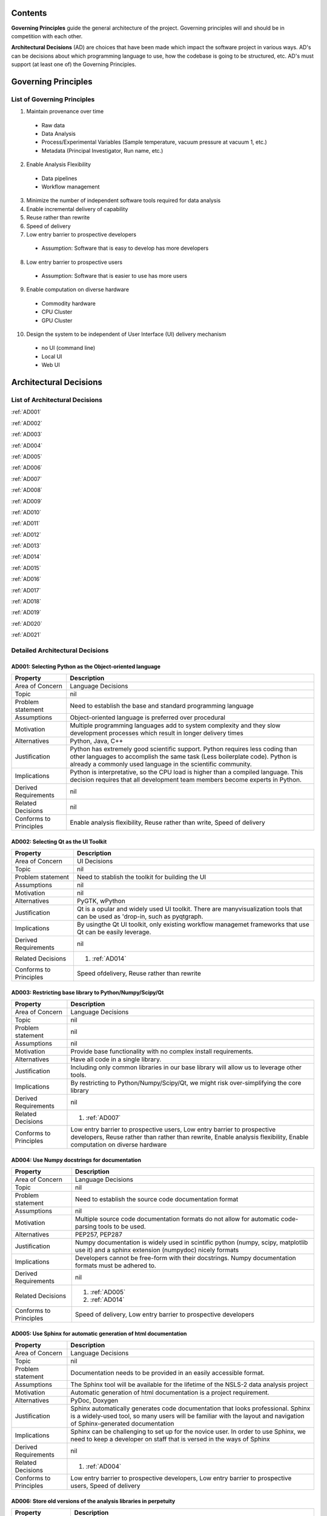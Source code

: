 Contents
~~~~~~~~

**Governing Principles** guide the general architecture of the
project. Governing principles will and should be in competition with
each other.

**Architectural Decisions** (AD) are choices that have been made which
impact the software project in various ways. AD's can be decisions
about which programming language to use, how the codebase is going to
be structured, etc. AD's must support (at least one of) the Governing
Principles.

Governing Principles
~~~~~~~~~~~~~~~~~~~~

List of Governing Principles
^^^^^^^^^^^^^^^^^^^^^^^^^^^^

1.  Maintain provenance over time
  -  Raw data
  -  Data Analysis
  -  Process/Experimental Variables (Sample temperature, vacuum
     pressure at vacuum 1, etc.)
  -  Metadata (Principal Investigator, Run name, etc.)
2.  Enable Analysis Flexibility
   - Data pipelines
   - Workflow management
3.  Minimize the number of independent software tools required for data
    analysis
4.  Enable incremental delivery of capability
5.  Reuse rather than rewrite
6.  Speed of delivery
7.  Low entry barrier to prospective developers
   -  Assumption: Software that is easy to develop has more developers
8.  Low entry barrier to prospective users
   -  Assumption: Software that is easier to use has more users
9.  Enable computation on diverse hardware
   -  Commodity hardware
   -  CPU Cluster
   -  GPU Cluster
10.  Design the system to be independent of User Interface (UI) delivery
     mechanism
   -  no UI (command line)
   -  Local UI
   -  Web UI

Architectural Decisions
~~~~~~~~~~~~~~~~~~~~~~~


List of Architectural Decisions
^^^^^^^^^^^^^^^^^^^^^^^^^^^^^^^
:ref:`AD001`

:ref:`AD002`

:ref:`AD003`

:ref:`AD004`

:ref:`AD005`

:ref:`AD006`

:ref:`AD007`

:ref:`AD008`

:ref:`AD009`

:ref:`AD010`

:ref:`AD011`

:ref:`AD012`

:ref:`AD013`

:ref:`AD014`

:ref:`AD015`

:ref:`AD016`

:ref:`AD017`

:ref:`AD018`

:ref:`AD019`

:ref:`AD020`

:ref:`AD021`




Detailed Architectural Decisions
^^^^^^^^^^^^^^^^^^^^^^^^^^^^^^^^

.. _AD001:

AD001: Selecting Python as the Object-oriented language
'''''''''''''''''''''''''''''''''''''''''''''''''''''''

+--------------------------+---------------------------------------------------+
| Property                 | Description                                       |
+==========================+===================================================+
| Area of Concern          | Language Decisions                                |
+--------------------------+---------------------------------------------------+
| Topic                    | nil                                               |
|                          |                                                   |
+--------------------------+---------------------------------------------------+
| Problem statement        | Need to establish the base and standard           |
|                          | programming language                              |
+--------------------------+---------------------------------------------------+
| Assumptions              | Object-oriented language is preferred over        |
|                          | procedural                                        |
+--------------------------+---------------------------------------------------+
| Motivation               | Multiple programming languages add to system      |
|                          | complexity and they slow development processes    |
|                          | which result in longer delivery times             |
+--------------------------+---------------------------------------------------+
| Alternatives             | Python, Java, C++                                 |
+--------------------------+---------------------------------------------------+
| Justification            | Python has extremely good scientific              |
|                          | support. Python requires less coding than other   |
|                          | languages to accomplish the same task (Less       |
|                          | boilerplate code). Python is already a commonly   |
|                          | used language in the scientific community.        |
|                          |                                                   |
+--------------------------+---------------------------------------------------+
| Implications             | Python is interpretative, so the CPU load is      |
|                          | higher than a compiled language. This decision    |
|                          | requires that all development team members        |
|                          | become experts in Python.                         |
+--------------------------+---------------------------------------------------+
| Derived Requirements     | nil                                               |
+--------------------------+---------------------------------------------------+
| Related Decisions        | nil                                               |
+--------------------------+---------------------------------------------------+
| Conforms to Principles   | Enable analysis flexibility, Reuse rather than    |
|                          | write, Speed of delivery                          |
+--------------------------+---------------------------------------------------+

.. _AD002:

AD002: Selecting Qt as the UI Toolkit
'''''''''''''''''''''''''''''''''''''
+--------------------------+---------------------------------------------------+
| Property                 | Description                                       |
+==========================+===================================================+
| Area of Concern          | UI Decisions                                      |
+--------------------------+---------------------------------------------------+
| Topic                    | nil                                               |
+--------------------------+---------------------------------------------------+
| Problem statement        | Need to stablish the toolkit for building the UI  |
+--------------------------+---------------------------------------------------+
| Assumptions              | nil                                               |
+--------------------------+---------------------------------------------------+
| Motivation               | nil                                               |
+--------------------------+---------------------------------------------------+
| Alternatives             | PyGTK, wPython                                    |
+--------------------------+---------------------------------------------------+
| Justification            | Qt is a opular and widely used UI toolkit. There  |
|                          | are manyvisualization tools that can be used as   |
|                          | 'drop-in, such as pyqtgraph.                      |
+--------------------------+---------------------------------------------------+
| Implications             | By usingthe Qt UI toolkit, only existing workflow |
|                          | managemet frameworks that use Qt can be easily    |
|                          | leverage.                                         |
+--------------------------+---------------------------------------------------+
| Derived Requirements     | nil                                               |
+--------------------------+---------------------------------------------------+
| Related Decisions        | 1. :ref:`AD014`                                   |
+--------------------------+---------------------------------------------------+
| Conforms to Principles   | Speed ofdelivery, Reuse rather than rewrite       |
+--------------------------+---------------------------------------------------+

.. _AD003:

AD003: Restricting base library to Python/Numpy/Scipy/Qt
''''''''''''''''''''''''''''''''''''''''''''''''''''''''

+--------------------------+---------------------------------------------------+
| Property                 | Description                                       |
+==========================+===================================================+
| Area of Concern          | Language Decisions                                |
+--------------------------+---------------------------------------------------+
| Topic                    | nil                                               |
+--------------------------+---------------------------------------------------+
| Problem statement        | nil                                               |
+--------------------------+---------------------------------------------------+
| Assumptions              | nil                                               |
+--------------------------+---------------------------------------------------+
| Motivation               | Provide base functionality with no complex install|
|                          | requirements.                                     |
+--------------------------+---------------------------------------------------+
| Alternatives             | Have all code in a single library.                |
+--------------------------+---------------------------------------------------+
| Justification            | Including only common libraries in our base       |
|                          | library will allow us to leverage other tools.    |
+--------------------------+---------------------------------------------------+
| Implications             | By restricting to Python/Numpy/Scipy/Qt, we might |
|                          | risk over-simplifying the core library            |
+--------------------------+---------------------------------------------------+
| Derived Requirements     | nil                                               |
+--------------------------+---------------------------------------------------+
| Related Decisions        | 1. :ref:`AD007`                                   |
+--------------------------+---------------------------------------------------+
| Conforms to Principles   | Low entry barrier to prospective users, Low entry |
|                          | barrier to prospective developers, Reuse rather   |
|                          | than rather than rewrite, Enable analysis         |
|                          | flexibility, Enable computation on diverse        |
|                          | hardware                                          |
+--------------------------+---------------------------------------------------+

.. _AD004:

AD004: Use Numpy docstrings for documentation
'''''''''''''''''''''''''''''''''''''''''''''
+--------------------------+---------------------------------------------------+
| Property                 | Description                                       |
+==========================+===================================================+
| Area of Concern          | Language Decisions                                |
+--------------------------+---------------------------------------------------+
| Topic                    | nil                                               |
+--------------------------+---------------------------------------------------+
| Problem statement        | Need to establish the source code documentation   |
|                          | format                                            |
+--------------------------+---------------------------------------------------+
| Assumptions              | nil                                               |
+--------------------------+---------------------------------------------------+
| Motivation               | Multiple source code documentation formats do not |
|                          | allow for automatic code-parsing tools to be used.|
+--------------------------+---------------------------------------------------+
| Alternatives             | PEP257, PEP287                                    |
+--------------------------+---------------------------------------------------+
| Justification            | Numpy documentation is widely used in scintific   |
|                          | python (numpy, scipy, matplotlib use it) and a    |
|                          | sphinx extension (numpydoc) nicely formats        |
+--------------------------+---------------------------------------------------+
| Implications             | Developers cannot be free-form with their         |
|                          | docstrings. Numpy documentation formats must be   |
|                          | adhered to.                                       |
+--------------------------+---------------------------------------------------+
| Derived Requirements     | nil                                               |
+--------------------------+---------------------------------------------------+
| Related Decisions        | 1. :ref:`AD005`                                   |
|                          | 2. :ref:`AD014`                                   |
+--------------------------+---------------------------------------------------+
| Conforms to Principles   | Speed of delivery, Low entry barrier to           |
|                          | prospective developers                            |
+--------------------------+---------------------------------------------------+

.. _AD005:

AD005: Use Sphinx for automatic generation of html documentation
''''''''''''''''''''''''''''''''''''''''''''''''''''''''''''''''
+--------------------------+---------------------------------------------------+
| Property                 | Description                                       |
+==========================+===================================================+
| Area of Concern          | Language Decisions                                |
+--------------------------+---------------------------------------------------+
| Topic                    | nil                                               |
+--------------------------+---------------------------------------------------+
| Problem statement        | Documentation needs to be provided in an easily   |
|                          | accessible format.                                |
+--------------------------+---------------------------------------------------+
| Assumptions              | The Sphinx tool will be available for the lifetime|
|                          | of the NSLS-2 data analysis project               |
+--------------------------+---------------------------------------------------+
| Motivation               | Automatic generation of html documentation is a   |
|                          | project requirement.                              |
+--------------------------+---------------------------------------------------+
| Alternatives             | PyDoc, Doxygen                                    |
+--------------------------+---------------------------------------------------+
| Justification            | Sphinx automatically generates code documentation |
|                          | that looks professional. Sphinx is a widely-used  |
|                          | tool, so many users will be familiar with the     |
|                          | layout and navigation of Sphinx-generated         |
|                          | documentation                                     |
+--------------------------+---------------------------------------------------+
| Implications             | Sphinx can be challenging to set up for the novice|
|                          | user. In order to use Sphinx, we need to keep a   |
|                          | developer on staff that is versed in the ways of  |
|                          | Sphinx                                            |
+--------------------------+---------------------------------------------------+
| Derived Requirements     | nil                                               |
+--------------------------+---------------------------------------------------+
| Related Decisions        | 1. :ref:`AD004`                                   |
+--------------------------+---------------------------------------------------+
| Conforms to Principles   | Low entry barrier to prospective developers, Low  |
|                          | entry barrier to prospective users, Speed of      |
|                          | delivery                                          |
+--------------------------+---------------------------------------------------+

.. _AD006:

AD006: Store old versions of the analysis libraries in perpetuity
'''''''''''''''''''''''''''''''''''''''''''''''''''''''''''''''''

+--------------------------+---------------------------------------------------+
| Property                 | Description                                       |
+==========================+===================================================+
| Area of Concern          | Design Decisions                                  |
+--------------------------+---------------------------------------------------+
| Topic                    | nil                                               |
+--------------------------+---------------------------------------------------+
| Problem statement        | Need to maintain old versions of the analysis     |
|                          | library                                           |
+--------------------------+---------------------------------------------------+
| Assumptions              | The git version control service will continue to  |
|                          | provide access to individual commits.             |
+--------------------------+---------------------------------------------------+
| Motivation               | Maintaining data analysis provenance requires     |
|                          | maintaining the exact code that was used to       |
|                          | analyze the data.                                 |
+--------------------------+---------------------------------------------------+
| Alternatives             | nil                                               |
+--------------------------+---------------------------------------------------+
| Justification            | Without the exact code that was used to generate  |
|                          | the analysis, reputability is put in jeopardy.    |
+--------------------------+---------------------------------------------------+
| Implications             | Code will need to be written to allow the user to |
|                          | select which version of the analysis library they |
|                          | would like to run, if the analysis library has    |
|                          | changed.                                          |
+--------------------------+---------------------------------------------------+
| Derived Requirements     | nil                                               |
+--------------------------+---------------------------------------------------+
| Related Decisions        | 1. :ref:`AD017`                                   |
+--------------------------+---------------------------------------------------+
| Conforms to Principles   | Maintain provenance over time                     |
+--------------------------+---------------------------------------------------+

.. _AD007:

AD007: Analysis libraries are structured according to external dependencies
'''''''''''''''''''''''''''''''''''''''''''''''''''''''''''''''''''''''''''
+--------------------------+---------------------------------------------------+
| Property                 | Description                                       |
+==========================+===================================================+
| Area of Concern          | Design Decisions                                  |
+--------------------------+---------------------------------------------------+
| Topic                    | nil                                               |
+--------------------------+---------------------------------------------------+
| Problem statement        | How is the codebase going to be structured?       |
+--------------------------+---------------------------------------------------+
| Assumptions              | Complex external dependencies are bad             |
+--------------------------+---------------------------------------------------+
| Motivation               | There are too many possible external dependencies |
|                          |for data                                           |
|                          | analysis to contain all codes in a single library |
+--------------------------+---------------------------------------------------+
| Alternatives             | Put all code and dependencies in a single library |
+--------------------------+---------------------------------------------------+
| Justification            | By separating code into libraries based on        |
|                          | external dependencies, managing the codebase      |
|                          | becomes easier. Separating code by external       |
|                          | dependencies allows for modular installation where|
|                          | only the tools that the user wants are            |
|                          | installed. This significantly simplifies          |
|                          | installation.                                     |
|                          |                                                   |
+--------------------------+---------------------------------------------------+
| Implications             | Managing multiple libraries is more complex than  |
|                          | managing one since each library has significant   |
|                          | boilerplate: documentation, install scripts,      |
|                          | folder structure, etc.                            |
+--------------------------+---------------------------------------------------+
| Derived Requirements     | nil                                               |
+--------------------------+---------------------------------------------------+
| Related Decisions        | 1. :ref:`AD003`                                   |
+--------------------------+---------------------------------------------------+
| Conforms to Principles   | Enable computation on diverse hardware            |
+--------------------------+---------------------------------------------------+

.. _AD008:

AD008: Data types are standardized by library
'''''''''''''''''''''''''''''''''''''''''''''
+--------------------------+---------------------------------------------------+
| Property                 | Description                                       |
+==========================+===================================================+
| Area of Concern          | Design Decisions                                  |
+--------------------------+---------------------------------------------------+
| Topic                    | nil                                               |
+--------------------------+---------------------------------------------------+
| Problem statement        | Data types need to be standardized                |
+--------------------------+---------------------------------------------------+
| Assumptions              | Non-standardized data types are bad               |
+--------------------------+---------------------------------------------------+
| Motivation               | The data types a library can use must be clearly  |
|                          | defined                                           |
+--------------------------+---------------------------------------------------+
| Alternatives             | nil                                               |
+--------------------------+---------------------------------------------------+
| Justification            | Clearly defined data types make a library easier  |
|                          | to understand                                     |
+--------------------------+---------------------------------------------------+
| Implications             | The possible inputs and outputs to data analysis  |
|                          | functions become more constrained.                |
+--------------------------+---------------------------------------------------+
| Derived Requirements     | nil                                               |
+--------------------------+---------------------------------------------------+
| Related Decisions        | 1. :ref:`AD007`                                   |
+--------------------------+---------------------------------------------------+
| Conforms to Principles   | Low entry barrier to prospective developers, Reuse|
|                          | rather than rewrite, Enable computation on diverse|
|                          | hardware                                          |
+--------------------------+---------------------------------------------------+

.. _AD009:

AD009: All local UI tools are created as 'qt' widgets
'''''''''''''''''''''''''''''''''''''''''''''''''''''
+--------------------------+---------------------------------------------------+
| Property                 | Description                                       |
+==========================+===================================================+
| Area of Concern          | UI Decisions                                      |
+--------------------------+---------------------------------------------------+
| Topic                    | nil                                               |
+--------------------------+---------------------------------------------------+
| Problem statement        | UI tool development needs to follow a standardized|
|                          | procedure to enforce maximum flexibility.         |
+--------------------------+---------------------------------------------------+
| Assumptions              | nil                                               |
+--------------------------+---------------------------------------------------+
| Motivation               | Standardizing UI tool development                 |
+--------------------------+---------------------------------------------------+
| Alternatives             | Allow UI developers to construct tools however    |
|                          | they see fit                                      |
+--------------------------+---------------------------------------------------+
| Justification            | By forcing every UI tool to subclass              |
|                          | 'QtGui.QWidget' they become modular. Additionally,|
|                          | they can be easily plugged in to any front-end UI |
|                          | that uses Qt (e.g., frameworks like VisTrails)    |
+--------------------------+---------------------------------------------------+
| Implications             | All widgets require additional code to make them  |
|                          | stand-alone tools.                                |
+--------------------------+---------------------------------------------------+
| Derived Requirements     | nil                                               |
+--------------------------+---------------------------------------------------+
| Related Decisions        | nil                                               |
+--------------------------+---------------------------------------------------+
| Conforms to Principles   | Enable analysis flexibility                       |
+--------------------------+---------------------------------------------------+

.. _AD010:

AD010: All UI widgets are built as independent, composable elements
'''''''''''''''''''''''''''''''''''''''''''''''''''''''''''''''''''


+--------------------------+---------------------------------------------------+
| Property                 | Description                                       |
+==========================+===================================================+
| Area of Concern          | Language Decisions                                |
+--------------------------+---------------------------------------------------+
| Topic                    | nil                                               |
+--------------------------+---------------------------------------------------+
| Problem statement        | nil                                               |
+--------------------------+---------------------------------------------------+
| Assumptions              | nil                                               |
+--------------------------+---------------------------------------------------+
| Motivation               | nil                                               |
+--------------------------+---------------------------------------------------+
| Alternatives             | nil                                               |
+--------------------------+---------------------------------------------------+
| Justification            | nil                                               |
+--------------------------+---------------------------------------------------+
| Implications             | nil                                               |
+--------------------------+---------------------------------------------------+
| Derived Requirements     | nil                                               |
+--------------------------+---------------------------------------------------+
| Related Decisions        | nil                                               |
+--------------------------+---------------------------------------------------+
| Conforms to Principles   | nil                                               |
+--------------------------+---------------------------------------------------+


.. _AD011:

AD011: Input is modular
'''''''''''''''''''''''


+--------------------------+---------------------------------------------------+
| Property                 | Description                                       |
+==========================+===================================================+
| Area of Concern          | Design Decisions                                  |
+--------------------------+---------------------------------------------------+
| Topic                    | nil                                               |
+--------------------------+---------------------------------------------------+
| Problem statement        | Data needs to be input from multiple formats      |
+--------------------------+---------------------------------------------------+
| Assumptions              | Input data formats cannot be reduced to a single  |
|                          | type                                              |
+--------------------------+---------------------------------------------------+
| Motivation               | Support data formats from any source.             |
+--------------------------+---------------------------------------------------+
| Alternatives             | Only support input data from the Data Broker. Only|
|                          | support input data from a hard-coded list of      |
|                          | formats.                                          |
+--------------------------+---------------------------------------------------+
| Justification            | Data comes in many flavors from many sources. By  |
|                          | restricting our software to use only one kind of  |
|                          | input data is to automatically reduce the user    |
|                          | base.                                             |
+--------------------------+---------------------------------------------------+
| Implications             | Allowing input data to be modular requires that   |
|                          | the software be designed more carefully to allow  |
|                          | such flexibility.                                 |
+--------------------------+---------------------------------------------------+
| Derived Requirements     | nil                                               |
+--------------------------+---------------------------------------------------+
| Related Decisions        | nil                                               |
+--------------------------+---------------------------------------------------+
| Conforms to Principles   | Enable analysis flexibility                       |
+--------------------------+---------------------------------------------------+

.. _AD012:

AD012: Output is modular
''''''''''''''''''''''''

+--------------------------+---------------------------------------------------+
| Property                 | Description                                       |
+==========================+===================================================+
| Area of Concern          | Design Decisions                                  |
+--------------------------+---------------------------------------------------+
| Topic                    | nil                                               |
+--------------------------+---------------------------------------------------+
| Problem statement        | Data needs to be output in multiple formats       |
+--------------------------+---------------------------------------------------+
| Assumptions              | Output data formats cannot be reduced to a single |
|                          | type                                              |
+--------------------------+---------------------------------------------------+
| Motivation               | Support data formats from any source.             |
+--------------------------+---------------------------------------------------+
| Alternatives             | Only support output data to the Data Broker. Only |
|                          | support output data to a hard-coded list of       |
|                          | formats.                                          |
+--------------------------+---------------------------------------------------+
| Justification            | Data comes in many flavors from many sources. By  |
|                          | restricting our software to only output to a      |
|                          | single data format is to automatically reduce the |
|                          | user base. Consider Reitveld refinement; a        |
|                          | critical component of X-ray Powder Diffraction    |
|                          | (XPD). There are multiple popular packages to     |
|                          | perform Reitveld refinement, each of which has    |
|                          | their own data type, and each of which our        |
|                          | software needs to support.                        |
+--------------------------+---------------------------------------------------+
| Implications             | Allowing output data to be modular requires that  |
|                          | the software be designed more carefully to allow  |
|                          | such flexibility.                                 |
+--------------------------+---------------------------------------------------+
| Derived Requirements     | nil                                               |
+--------------------------+---------------------------------------------------+
| Related Decisions        | nil                                               |
+--------------------------+---------------------------------------------------+
| Conforms to Principles   | Enable analysis flexibility                       |
+--------------------------+---------------------------------------------------+

.. _AD013:

AD013: Local UI tools do no calculation and only provide an interface for
'''''''''''''''''''''''''''''''''''''''''''''''''''''''''''''''''''''''''


+--------------------------+---------------------------------------------------+
| Property                 | Description                                       |
+==========================+===================================================+
| Area of Concern          | Design Decisions                                  |
+--------------------------+---------------------------------------------------+
| Topic                    | nil                                               |
+--------------------------+---------------------------------------------------+
| Problem statement        | nil                                               |
+--------------------------+---------------------------------------------------+
| Assumptions              | nil                                               |
+--------------------------+---------------------------------------------------+
| Motivation               | nil                                               |
+--------------------------+---------------------------------------------------+
| Alternatives             | nil                                               |
+--------------------------+---------------------------------------------------+
| Justification            | nil                                               |
+--------------------------+---------------------------------------------------+
| Implications             | nil                                               |
+--------------------------+---------------------------------------------------+
| Derived Requirements     | nil                                               |
+--------------------------+---------------------------------------------------+
| Related Decisions        | nil                                               |
+--------------------------+---------------------------------------------------+
| Conforms to Principles   | nil                                               |
+--------------------------+---------------------------------------------------+

.. _AD014:

AD014: Use VisTrails for the local UI front-end
'''''''''''''''''''''''''''''''''''''''''''''''

+--------------------------+---------------------------------------------------+
| Property                 | Description                                       |
+==========================+===================================================+
| Area of Concern          | UI Decisions                                      |
+--------------------------+---------------------------------------------------+
| Topic                    | nil                                               |
+--------------------------+---------------------------------------------------+
| Problem statement        | A workflow manager is a project requirement       |
+--------------------------+---------------------------------------------------+
| Assumptions              | This data analysis project requires a workflow    |
|                          | manager                                           |
+--------------------------+---------------------------------------------------+
| Motivation               | nil                                               |
+--------------------------+---------------------------------------------------+
| Alternatives             | Mantid, DAWN                                      |
+--------------------------+---------------------------------------------------+
| Justification            | nil                                               |
+--------------------------+---------------------------------------------------+
| Implications             | nil                                               |
+--------------------------+---------------------------------------------------+
| Derived Requirements     | nil                                               |
+--------------------------+---------------------------------------------------+
| Related Decisions        | nil                                               |
+--------------------------+---------------------------------------------------+
| Conforms to Principles   | nil                                               |
+--------------------------+---------------------------------------------------+

.. _AD015:

AD015: Plugins for Control Systems Studio will not be developed
'''''''''''''''''''''''''''''''''''''''''''''''''''''''''''''''
+--------------------------+---------------------------------------------------+
| Property                 | Description                                       |
+==========================+===================================================+
| Area of Concern          | UI Decisions                                      |
+--------------------------+---------------------------------------------------+
| Topic                    | nil                                               |
+--------------------------+---------------------------------------------------+
| Problem statement        | Plugins for Control Systems Studio (CSS) are too  |
|                          | complex to write                                  |
+--------------------------+---------------------------------------------------+
| Assumptions              | Plugins for CSS will always be more challenging to|
|                          | write than Python-based QT widgets                |
+--------------------------+---------------------------------------------------+
| Motivation               | Because none of the developers on this data       |
|                          | analysis project have experience with CSS, we will|
|                          | not be developing plugins for the Eclipse-based   |
|                          | tool.                                             |
+--------------------------+---------------------------------------------------+
| Alternatives             | Write plugins for CSS.                            |
+--------------------------+---------------------------------------------------+
| Justification            | In addition to not having developers that have    |
|                          | experience in developing plugins for the Eclipse  |
|                          | platform, it seems to be commonly understood that |
|                          | developing Eclipse plugins is an arduous and      |
|                          | challenging task.                                 |
+--------------------------+---------------------------------------------------+
| Implications             | By not writing plugins for CSS, we are requiring  |
|                          | users to                                          |
|                          | control the beamline with one tool and perform    |
|                          | most of their                                     |
|                          | data analysis with a separate tool.               |
+--------------------------+---------------------------------------------------+
| Derived Requirements     | nil                                               |
+--------------------------+---------------------------------------------------+
| Related Decisions        | 1. :ref:`AD001`                                   |
|                          | 2. :ref:`AD002`                                   |
|                          | 3. :ref:`AD009`                                   |
|                          | 4. :ref:`AD010`                                   |
|                          | 5. :ref:`AD014`                                   |
+--------------------------+---------------------------------------------------+
| Conforms to Principles   | Speed of delivery, Low entry barrier to           |
|                          | prospective developers                            |
|                          |                                                   |
+--------------------------+---------------------------------------------------+

.. _AD016:

AD016: Coding style will follow Python PEP8
'''''''''''''''''''''''''''''''''''''''''''

+--------------------------+---------------------------------------------------+
| Property                 | Description                                       |
+==========================+===================================================+
| Area of Concern          | Language Decisions                                |
+--------------------------+---------------------------------------------------+
| Topic                    | nil                                               |
+--------------------------+---------------------------------------------------+
| Problem statement        | Coding standards are useful                       |
+--------------------------+---------------------------------------------------+
| Assumptions              | Coders require coding standards.                  |
+--------------------------+---------------------------------------------------+
| Motivation               | Without coding standards, chaos will reign        |
+--------------------------+---------------------------------------------------+
| Alternatives             | chaos                                             |
+--------------------------+---------------------------------------------------+
| Justification            | PEP8 is a community-defined coding standard that  |
|                          | is widely-used and accepted                       |
+--------------------------+---------------------------------------------------+
| Implications             | Coders will need to learn and follow PEP8 coding  |
|                          | standards. Or instruct their IDE to follow the    |
|                          | PEP8 standard.                                    |
+--------------------------+---------------------------------------------------+
| Derived Requirements     | nil                                               |
+--------------------------+---------------------------------------------------+
| Related Decisions        | nil                                               |
+--------------------------+---------------------------------------------------+
| Conforms to Principles   | Low entry barrier to prospective developers       |
+--------------------------+---------------------------------------------------+

.. _AD017:

AD017: Use git for version control
''''''''''''''''''''''''''''''''''

The issue is in *if* we should use version control, it is *which* version control
to use.

+--------------------------+---------------------------------------------------+
| Property                 | Description                                       |
+==========================+===================================================+
| Area of Concern          | Language Decisions                                |
+--------------------------+---------------------------------------------------+
| Topic                    | nil                                               |
+--------------------------+---------------------------------------------------+
| Problem statement        | All coding projects should use git                |
+--------------------------+---------------------------------------------------+
| Assumptions              | Version control is always useful                  |
+--------------------------+---------------------------------------------------+
| Motivation               | Version control allows for distributed            |
|                          | development, among many other benefits            |
+--------------------------+---------------------------------------------------+
| Alternatives             | svn, cvs, hg, bzr, perforce, fossil               |
+--------------------------+---------------------------------------------------+
| Justification            | Version control has many benefits. Google "reasons|
|                          | to use version control".  github.com is an amazing|
|                          | collaborative programing tool. Distributed version|
|                          | control is better than centralized.               |
+--------------------------+---------------------------------------------------+
| Implications             | Developers will need to learn how to use git      |
+--------------------------+---------------------------------------------------+
| Derived Requirements     | nil                                               |
+--------------------------+---------------------------------------------------+
| Related Decisions        | 1. :ref:`AD006`                                   |
+--------------------------+---------------------------------------------------+
| Conforms to Principles   | Maintain provenance over time, Enable incremental |
|                          | delivery of capability, Speed of delivery, Low    |
|                          | entry barrier to prospective developers           |
+--------------------------+---------------------------------------------------+

.. _AD018:

AD018: Variable names are standardized across all NSLS2 libraries
'''''''''''''''''''''''''''''''''''''''''''''''''''''''''''''''''

+--------------------------+---------------------------------------------------+
| Property                 | Description                                       |
+==========================+===================================================+
| Area of Concern          | Language Decisions                                |
+--------------------------+---------------------------------------------------+
| Topic                    | nil                                               |
+--------------------------+---------------------------------------------------+
| Problem statement        | nil                                               |
+--------------------------+---------------------------------------------------+
| Assumptions              | nil                                               |
+--------------------------+---------------------------------------------------+
| Motivation               | nil                                               |
+--------------------------+---------------------------------------------------+
| Alternatives             | nil                                               |
+--------------------------+---------------------------------------------------+
| Justification            | nil                                               |
+--------------------------+---------------------------------------------------+
| Implications             | nil                                               |
+--------------------------+---------------------------------------------------+
| Derived Requirements     | nil                                               |
+--------------------------+---------------------------------------------------+
| Related Decisions        | nil                                               |
+--------------------------+---------------------------------------------------+
| Conforms to Principles   | nil                                               |
+--------------------------+---------------------------------------------------+


.. _AD019:

AD019: We will not use Mantid for the local front end
'''''''''''''''''''''''''''''''''''''''''''''''''''''

+--------------------------+---------------------------------------------------+
| Property                 | Description                                       |
+==========================+===================================================+
| Area of Concern          | nil                                               |
+--------------------------+---------------------------------------------------+
| Topic                    | nil                                               |
+--------------------------+---------------------------------------------------+
| Problem statement        | nil                                               |
+--------------------------+---------------------------------------------------+
| Assumptions              | nil                                               |
+--------------------------+---------------------------------------------------+
| Motivation               | nil                                               |
+--------------------------+---------------------------------------------------+
| Alternatives             | nil                                               |
+--------------------------+---------------------------------------------------+
| Justification            | nil                                               |
+--------------------------+---------------------------------------------------+
| Implications             | nil                                               |
+--------------------------+---------------------------------------------------+
| Derived Requirements     | nil                                               |
+--------------------------+---------------------------------------------------+
| Related Decisions        | nil                                               |
+--------------------------+---------------------------------------------------+
| Conforms to Principles   | nil                                               |
+--------------------------+---------------------------------------------------+


.. _AD020:

AD020: We will not use Dawn for the local front end
'''''''''''''''''''''''''''''''''''''''''''''''''''

+--------------------------+---------------------------------------------------+
| Property                 | Description                                       |
+==========================+===================================================+
| Area of Concern          | nil                                               |
+--------------------------+---------------------------------------------------+
| Topic                    | nil                                               |
+--------------------------+---------------------------------------------------+
| Problem statement        | nil                                               |
+--------------------------+---------------------------------------------------+
| Assumptions              | nil                                               |
+--------------------------+---------------------------------------------------+
| Motivation               | nil                                               |
+--------------------------+---------------------------------------------------+
| Alternatives             | nil                                               |
+--------------------------+---------------------------------------------------+
| Justification            | nil                                               |
+--------------------------+---------------------------------------------------+
| Implications             | nil                                               |
+--------------------------+---------------------------------------------------+
| Derived Requirements     | nil                                               |
+--------------------------+---------------------------------------------------+
| Related Decisions        | nil                                               |
+--------------------------+---------------------------------------------------+
| Conforms to Principles   | nil                                               |
+--------------------------+---------------------------------------------------+


.. _AD021:

AD021: Explicitly declare and isolate dependencies
''''''''''''''''''''''''''''''''''''''''''''''''''
+--------------------------+---------------------------------------------------+
| Property                 | Description                                       |
+==========================+===================================================+
| Area of Concern          | Design Decisions                                  |
+--------------------------+---------------------------------------------------+
| Topic                    | nil                                               |
+--------------------------+---------------------------------------------------+
| Problem statement        | nil                                               |
+--------------------------+---------------------------------------------------+
| Assumptions              | Complex dependencies are prohibitive to           |
|                          | prospective users and developers                  |
+--------------------------+---------------------------------------------------+
| Motivation               | nil                                               |
+--------------------------+---------------------------------------------------+
| Alternatives             | N/A                                               |
+--------------------------+---------------------------------------------------+
| Justification            | Explicit dependency declaration simplifies setup  |
|                          | for new developers. While certain tools exist on  |
|                          | many systems, there is no guarantee that they will|
|                          | exist on *all* systems where our library may be   |
|                          | used now or in the future, reducing the           |
|                          | functionality and portability of our codebase     |
+--------------------------+---------------------------------------------------+
| Implications             | Any code that depends on the existence of         |
|                          | system-wide tools will not be functional on a     |
|                          | system that does not have that tool. Installing   |
|                          | the missing tools is not always a trivial task and|
|                          | will increase the entry barrier to prospective    |
|                          | developers.                                       |
+--------------------------+---------------------------------------------------+
| Derived Requirements     | nil                                               |
+--------------------------+---------------------------------------------------+
| Related Decisions        | nil                                               |
+--------------------------+---------------------------------------------------+
| Conforms to Principles   | nil                                               |
+--------------------------+---------------------------------------------------+
